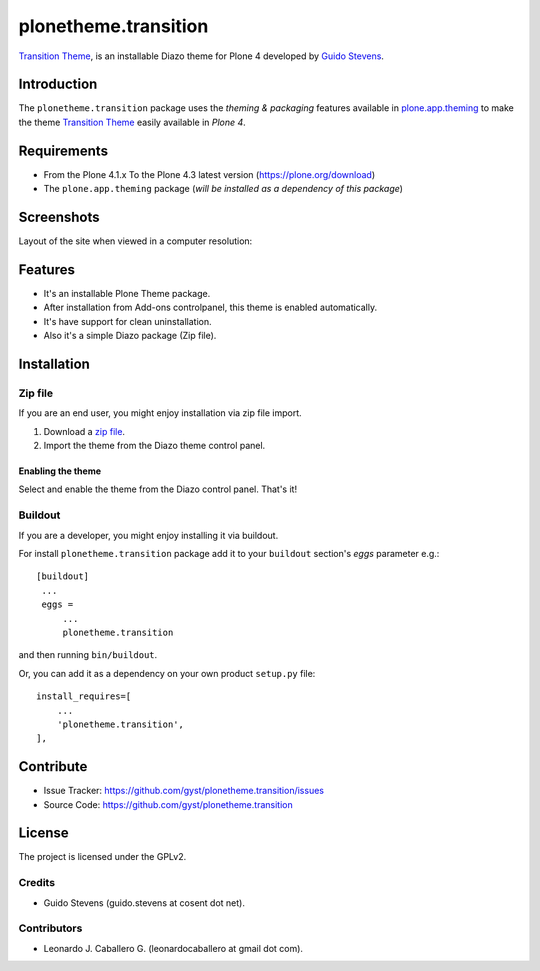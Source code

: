 =====================
plonetheme.transition
=====================

`Transition Theme`_, is an installable Diazo theme for Plone 4 developed 
by `Guido Stevens`_.


Introduction
============

The ``plonetheme.transition`` package uses the *theming & packaging* features
available in `plone.app.theming`_ to make the theme `Transition Theme`_ easily
available in *Plone 4*.


Requirements
============

- From the Plone 4.1.x To the Plone 4.3 latest version (https://plone.org/download)
- The ``plone.app.theming`` package (*will be installed as a dependency of this package*)


Screenshots
===========

Layout of the site when viewed in a computer resolution:

.. image:: https://github.com/gyst/plonetheme.transition/raw/master/screenshot.png


Features
========

- It's an installable Plone Theme package.
- After installation from Add-ons controlpanel, this theme is enabled automatically.
- It's have support for clean uninstallation.
- Also it's a simple Diazo package (Zip file).


Installation
============


Zip file
--------

If you are an end user, you might enjoy installation via zip file import.

1. Download a `zip file <https://github.com/gyst/plonetheme.transition/raw/master/transition.zip>`_.
2. Import the theme from the Diazo theme control panel.

Enabling the theme
^^^^^^^^^^^^^^^^^^

Select and enable the theme from the Diazo control panel. That's it!


Buildout
--------

If you are a developer, you might enjoy installing it via buildout.

For install ``plonetheme.transition`` package add it to your ``buildout`` section's 
*eggs* parameter e.g.: ::

   [buildout]
    ...
    eggs =
        ...
        plonetheme.transition


and then running ``bin/buildout``.

Or, you can add it as a dependency on your own product ``setup.py`` file: ::

    install_requires=[
        ...
        'plonetheme.transition',
    ],


Contribute
==========

- Issue Tracker: https://github.com/gyst/plonetheme.transition/issues
- Source Code: https://github.com/gyst/plonetheme.transition


License
=======

The project is licensed under the GPLv2.

Credits
-------

- Guido Stevens (guido.stevens at cosent dot net).

Contributors
------------

- Leonardo J. Caballero G. (leonardocaballero at gmail dot com).


.. _`Transition Theme`: https://templated.co/transition
.. _`Guido Stevens`: https://twitter.com/GuidoStevens
.. _`plone.app.theming`: https://pypi.org/project/plone.app.theming/

